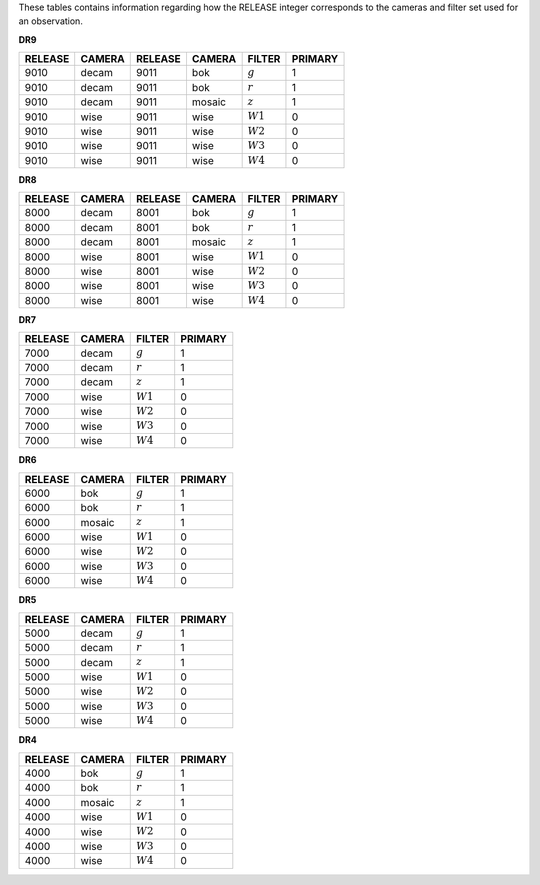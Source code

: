 .. title: Mapping RELEASE to camera and filters
.. slug: release
.. tags: mathjax

.. |leq|    unicode:: U+2264 .. LESS-THAN-OR-EQUAL-TO SIGN
.. |geq|    unicode:: U+2265 .. GREATER-THAN-OR-EQUAL-TO SIGN
.. |deg|    unicode:: U+000B0 .. DEGREE SIGN
.. |g| replace:: :math:`g`
.. |r| replace:: :math:`r`
.. |z| replace:: :math:`z`
.. |W1| replace:: :math:`W1`
.. |W2| replace:: :math:`W2`
.. |W3| replace:: :math:`W3`
.. |W4| replace:: :math:`W4`


.. _`BASS`: ../bass
.. _`DECaLS`: ../decamls
.. _`MzLS`: ../mzls
.. _`DESI`: https://desi.lbl.gov

These tables contains information regarding how the RELEASE integer corresponds to the cameras and filter set used for an observation.

**DR9**

========= ====== ========= ====== ====== =======
RELEASE	  CAMERA RELEASE   CAMERA FILTER PRIMARY
========= ====== ========= ====== ====== =======
9010      decam  9011      bok    |g|    1
9010      decam  9011      bok    |r|    1
9010      decam  9011      mosaic |z|    1
9010      wise   9011      wise   |W1|   0
9010      wise   9011      wise   |W2|   0
9010      wise   9011      wise   |W3|   0
9010      wise   9011      wise   |W4|   0
========= ====== ========= ====== ====== =======

**DR8**

======= ====== ======= ====== ====== =======
RELEASE	CAMERA RELEASE CAMERA FILTER PRIMARY
======= ====== ======= ====== ====== =======
8000	decam  8001    bok    |g|    1
8000	decam  8001    bok    |r|    1
8000	decam  8001    mosaic |z|    1
8000	wise   8001    wise   |W1|   0
8000    wise   8001    wise   |W2|   0
8000	wise   8001    wise   |W3|   0
8000	wise   8001    wise   |W4|   0
======= ====== ======= ====== ====== =======

**DR7**

======= ====== ====== =======
RELEASE	CAMERA FILTER PRIMARY
======= ====== ====== =======
7000	decam  |g|    1
7000	decam  |r|    1
7000	decam  |z|    1
7000	wise   |W1|   0
7000    wise   |W2|   0
7000	wise   |W3|   0
7000	wise   |W4|   0
======= ====== ====== =======

**DR6**

======= ====== ====== =======
RELEASE	CAMERA FILTER PRIMARY
======= ====== ====== =======
6000	bok    |g|    1
6000	bok    |r|    1
6000	mosaic |z|    1
6000	wise   |W1|   0
6000    wise   |W2|   0
6000	wise   |W3|   0
6000	wise   |W4|   0
======= ====== ====== =======

**DR5**

======= ====== ====== =======
RELEASE	CAMERA FILTER PRIMARY
======= ====== ====== =======
5000	decam  |g|    1
5000	decam  |r|    1
5000	decam  |z|    1
5000	wise   |W1|   0
5000    wise   |W2|   0
5000	wise   |W3|   0
5000	wise   |W4|   0
======= ====== ====== =======

**DR4**

======= ====== ====== =======
RELEASE	CAMERA FILTER PRIMARY
======= ====== ====== =======
4000	bok    |g|    1
4000	bok    |r|    1
4000	mosaic |z|    1
4000	wise   |W1|   0
4000    wise   |W2|   0
4000	wise   |W3|   0
4000	wise   |W4|   0
======= ====== ====== =======

